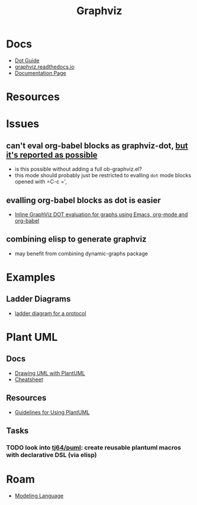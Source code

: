 :PROPERTIES:
:ID:       e77048aa-d626-44c1-8bbb-037a1173d01d
:END:
#+title: Graphviz

* Docs

+ [[https://www.graphviz.org/pdf/dotguide.pdf][Dot Guide]]
+ [[https://graphviz.readthedocs.io/en/stable/][graphviz.readthedocs.io]]
+ [[https://www.graphviz.org/documentation/][Documentation Page]]

* Resources

* Issues

** can't eval org-babel blocks as graphviz-dot, [[https://github.com/ppareit/graphviz-dot-mode/pull/46][but it's reported as possible]]
+ is this possible without adding a full ob-graphviz.el?
+ this mode should probably just be restricted to evalling =dot= mode blocks
  opened with =C-c =',

** evalling org-babel blocks as dot is easier
+ [[https://vxlabs.com/2014/12/04/inline-graphviz-dot-evaluation-for-graphs-using-emacs-org-mode-and-org-babel/][Inline GraphViz DOT evaluation for graphs using Emacs, org-mode and org-babel]]

** combining elisp to generate graphviz
+ may benefit from combining dynamic-graphs package

* Examples

** Ladder Diagrams
+ [[https://stackoverflow.com/questions/40558313/how-to-make-graphviz-ladder-diagram-flows-straight][ladder diagram for a protocol]]


* Plant UML

** Docs

+ [[https://plantuml.com/guide][Drawing UML with PlantUML]]
+ [[https://ogom.github.io/draw_uml/plantuml/][Cheatsheet]]

** Resources

+ [[https://www.conexxus.org/sites/default/files/UsingPlantUML.pdf][Guidelines for Using PlantUML]]

** Tasks
*** TODO look into [[https://github.com/tj64/puml][tj64/puml]]: create reusable plantuml macros with declarative DSL (via elisp)

* Roam

+ [[id:38f43c0c-52ee-42d7-9660-af2511d19711][Modeling Language]]
